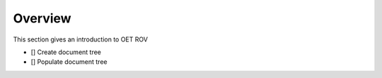 Overview
========

This section gives an introduction to OET ROV   

- [] Create document tree
- [] Populate document tree


